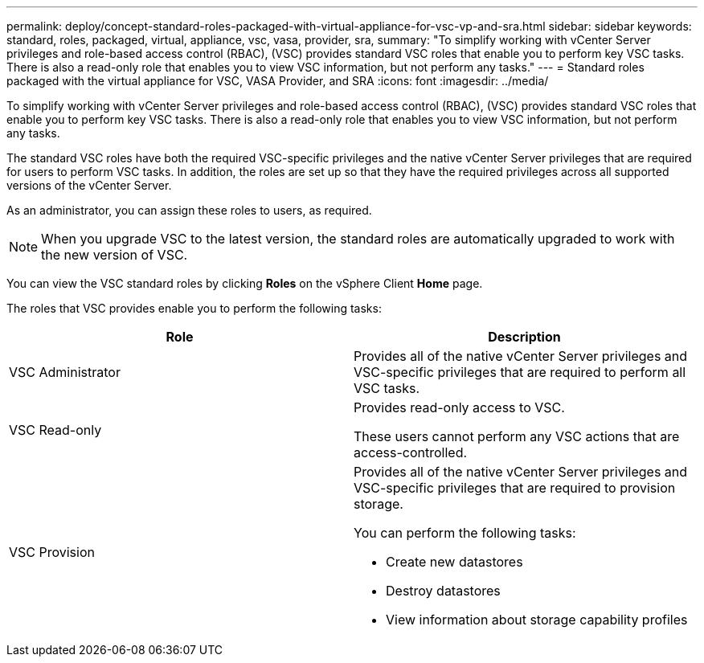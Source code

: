 ---
permalink: deploy/concept-standard-roles-packaged-with-virtual-appliance-for-vsc-vp-and-sra.html
sidebar: sidebar
keywords: standard, roles, packaged, virtual, appliance, vsc, vasa, provider, sra,
summary: "To simplify working with vCenter Server privileges and role-based access control (RBAC), (VSC) provides standard VSC roles that enable you to perform key VSC tasks. There is also a read-only role that enables you to view VSC information, but not perform any tasks."
---
= Standard roles packaged with the virtual appliance for VSC, VASA Provider, and SRA
:icons: font
:imagesdir: ../media/

[.lead]
To simplify working with vCenter Server privileges and role-based access control (RBAC), (VSC) provides standard VSC roles that enable you to perform key VSC tasks. There is also a read-only role that enables you to view VSC information, but not perform any tasks.

The standard VSC roles have both the required VSC-specific privileges and the native vCenter Server privileges that are required for users to perform VSC tasks. In addition, the roles are set up so that they have the required privileges across all supported versions of the vCenter Server.

As an administrator, you can assign these roles to users, as required.

[NOTE]
====
When you upgrade VSC to the latest version, the standard roles are automatically upgraded to work with the new version of VSC.
====

You can view the VSC standard roles by clicking *Roles* on the vSphere Client *Home* page.

The roles that VSC provides enable you to perform the following tasks:

[cols="1a,1a" options="header"]
|===
| Role| Description
a|
VSC Administrator
a|
Provides all of the native vCenter Server privileges and VSC-specific privileges that are required to perform all VSC tasks.
a|
VSC Read-only
a|
Provides read-only access to VSC.

These users cannot perform any VSC actions that are access-controlled.

a|
VSC Provision
a|
Provides all of the native vCenter Server privileges and VSC-specific privileges that are required to provision storage.

You can perform the following tasks:

* Create new datastores
* Destroy datastores
* View information about storage capability profiles

|===
